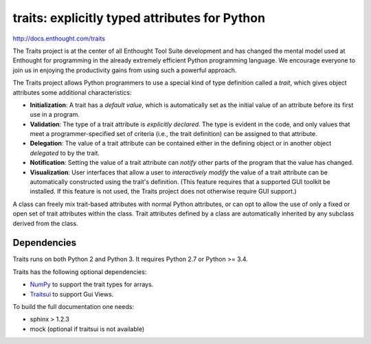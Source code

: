 ==============================================
traits: explicitly typed attributes for Python
==============================================

http://docs.enthought.com/traits

.. image:: https://api.travis-ci.org/enthought/traits.png?branch=master
   :target: https://travis-ci.org/enthought/traits
   :alt: Build status

.. image:: https://coveralls.io/repos/enthought/traits/badge.png
   :target: https://coveralls.io/r/enthought/traits
   :alt: Coverage status

The Traits project is at the center of all Enthought Tool Suite development
and has changed the mental model used at Enthought for programming in the
already extremely efficient Python programming language. We encourage everyone
to join us in enjoying the productivity gains from using such a powerful
approach.

The Traits project allows Python programmers to use a special kind of type
definition called a *trait*, which gives object attributes some additional
characteristics:

- **Initialization**: A trait has a *default value*, which is
  automatically set as the initial value of an attribute before its
  first use in a program.
- **Validation**: The type of a trait attribute is *explicitly declared*. The
  type is evident in the code, and only values that meet a
  programmer-specified set of criteria (i.e., the trait definition) can
  be assigned to that attribute.
- **Delegation**: The value of a trait attribute can be contained either
  in the defining object or in another object *delegated* to by the
  trait.
- **Notification**: Setting the value of a trait attribute can *notify*
  other parts of the program that the value has changed.
- **Visualization**: User interfaces that allow a user to *interactively
  modify* the value of a trait attribute can be automatically
  constructed using the trait's definition. (This feature requires that
  a supported GUI toolkit be installed. If this feature is not used, the
  Traits project does not otherwise require GUI support.)

A class can freely mix trait-based attributes with normal Python attributes,
or can opt to allow the use of only a fixed or open set of trait attributes
within the class. Trait attributes defined by a class are automatically
inherited by any subclass derived from the class.

Dependencies
------------

Traits runs on both Python 2 and Python 3. It requires Python 2.7
or Python >= 3.4.

Traits has the following optional dependencies:

* `NumPy <http://pypi.python.org/pypi/numpy>`_ to support the trait types
  for arrays.
* `Traitsui <https://pypi.python.org/pypi/traitsui>`_ to support Gui
  Views.

To build the full documentation one needs:

* sphinx > 1.2.3
* mock (optional if traitsui is not available)
